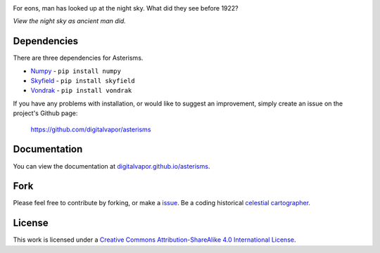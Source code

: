 .. image:: https://travis-ci.org/digitalvapor/asterisms.svg
    :target: https://travis-ci.org/digitalvapor/asterisms

.. image:: http://bottlepy.org/docs/dev/_static/Gittip.png
    :target: https://gratipay.com/digitalvapor

For eons, man has looked up at the night sky. What did they see before 1922?

*View the night sky as ancient man did.*

Dependencies
============
There are three dependencies for Asterisms.

* `Numpy <http://www.numpy.org>`_ - ``pip install numpy``
* `Skyfield <http://rhodesmill.org/skyfield/>`_ - ``pip install skyfield``
* `Vondrak <https://digitalvapor.github.io/vondrak/>`_ - ``pip install vondrak``

If you have any problems with installation, or would like to suggest an improvement, simply create an issue on the project's Github page:

    https://github.com/digitalvapor/asterisms

Documentation
=============
You can view the documentation at `digitalvapor.github.io/asterisms <https://digitalvapor.github.io/asterisms>`_.

Fork
====
Please feel free to contribute by forking, or make a `issue <https://github.com/digitalvapor/asterisms/issues>`_. Be a coding historical `celestial cartographer <https://en.wikipedia.org/wiki/Celestial_cartography>`_.

License
=======
This work is licensed under a `Creative Commons Attribution-ShareAlike 4.0 International License <http://creativecommons.org/licenses/by-sa/4.0/>`_.
